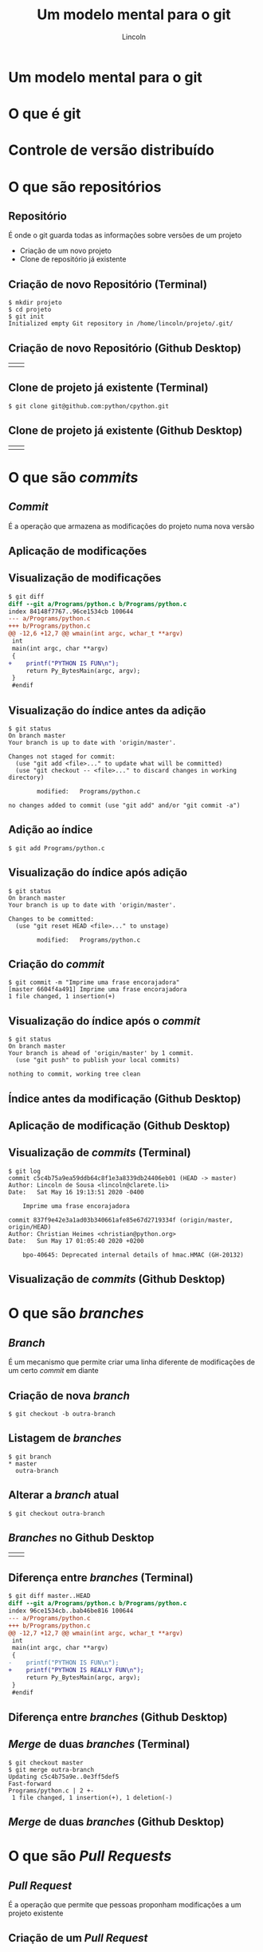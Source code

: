 #+TITLE: Um modelo mental para o git
#+AUTHOR: Lincoln
#+OPTIONS: toc:nil num:nil reveal_title_slide:nil
#+REVEAL_INIT_OPTIONS: hash: true, history: true
#+REVEAL_ROOT: https://cdnjs.cloudflare.com/ajax/libs/reveal.js/3.8.0/
#+REVEAL_EXTRA_CSS: ./index.css
#+REVEAL_THEME: simple
#+REVEAL_TRANS: linear

# M-x load-library<ret>ox-reveal
# Execute 'C-c C-e R R' to export the presentation

* Um modelo mental para o git

  #+BEGIN_titleimg
  [[./mental-model.png]]
  #+END_titleimg

* O que é git

  [[./git.jpg]]

* Controle de versão distribuído
* O que são repositórios
** Repositório

   É onde o git guarda todas as informações sobre versões de um
   projeto

   * Criação de um novo projeto
   * Clone de repositório já existente

** Criação de novo Repositório (Terminal)

   #+begin_src plain
   $ mkdir projeto
   $ cd projeto
   $ git init
   Initialized empty Git repository in /home/lincoln/projeto/.git/
   #+end_src

** Criação de novo Repositório (Github Desktop)

   | [[./github-homescreen-create.jpg]] | [[./github-create.jpg]] |

** Clone de projeto já existente (Terminal)

   #+begin_src plain
   $ git clone git@github.com:python/cpython.git
   #+end_src

** Clone de projeto já existente (Github Desktop)

   | [[./github-homescreen-clone.jpg]] | [[./github-clone.jpg]] |

* O que são /commits/

  [[./your-own-work.png]]

** /Commit/

   É a operação que armazena as modificações do projeto numa nova
   versão

** Aplicação de modificações

   [[./commit-a-change.png]]

** Visualização de modificações

   #+begin_src diff
$ git diff
diff --git a/Programs/python.c b/Programs/python.c
index 84148f7767..96ce1534cb 100644
--- a/Programs/python.c
+++ b/Programs/python.c
@@ -12,6 +12,7 @@ wmain(int argc, wchar_t **argv)
 int
 main(int argc, char **argv)
 {
+    printf("PYTHON IS FUN\n");
     return Py_BytesMain(argc, argv);
 }
 #endif
   #+end_src

** Visualização do índice antes da adição

   #+begin_src plain
$ git status
On branch master
Your branch is up to date with 'origin/master'.

Changes not staged for commit:
  (use "git add <file>..." to update what will be committed)
  (use "git checkout -- <file>..." to discard changes in working directory)

        modified:   Programs/python.c

no changes added to commit (use "git add" and/or "git commit -a")
   #+end_src

** Adição ao índice

   #+begin_src plain
   $ git add Programs/python.c
   #+end_src

** Visualização do índice após adição

   #+begin_src plain
$ git status
On branch master
Your branch is up to date with 'origin/master'.

Changes to be committed:
  (use "git reset HEAD <file>..." to unstage)

        modified:   Programs/python.c
   #+end_src

** Criação do /commit/

   #+begin_src plain
$ git commit -m "Imprime uma frase encorajadora"
[master 6604f4a491] Imprime uma frase encorajadora
1 file changed, 1 insertion(+)
   #+end_src

** Visualização do índice após o /commit/

   #+begin_src plain
$ git status
On branch master
Your branch is ahead of 'origin/master' by 1 commit.
  (use "git push" to publish your local commits)

nothing to commit, working tree clean
   #+end_src

** Índice antes da modificação  (Github Desktop)

  [[./github-status-before.jpg]]

** Aplicação de modificação (Github Desktop)

  [[./github-add-commit-status.jpg]]

** Visualização de /commits/ (Terminal)

   #+begin_src plain
$ git log
commit c5c4b75a9ea59ddb64c8f1e3a8339db24406eb01 (HEAD -> master)
Author: Lincoln de Sousa <lincoln@clarete.li>
Date:   Sat May 16 19:13:51 2020 -0400

    Imprime uma frase encorajadora

commit 837f9e42e3a1ad03b340661afe85e67d2719334f (origin/master, origin/HEAD)
Author: Christian Heimes <christian@python.org>
Date:   Sun May 17 01:05:40 2020 +0200

    bpo-40645: Deprecated internal details of hmac.HMAC (GH-20132)
   #+end_src

** Visualização de /commits/ (Github Desktop)

  [[./github-log.jpg]]

* O que são /branches/

  [[./your-own-branches-2.png]]

** /Branch/

   É um mecanismo que permite criar uma linha diferente de
   modificações de um certo /commit/ em diante

** Criação de nova /branch/

   #+begin_src plain
 $ git checkout -b outra-branch
   #+end_src

** Listagem de /branches/

   #+begin_src plain
 $ git branch
 * master
   outra-branch
   #+end_src

** Alterar a /branch/ atual

   #+begin_src plain
 $ git checkout outra-branch
   #+end_src
** /Branches/ no Github Desktop

   | [[./github-branchlist.jpg]] | [[./github-newbranch.jpg]] |

** Diferença entre /branches/ (Terminal)

   #+begin_src diff
$ git diff master..HEAD
diff --git a/Programs/python.c b/Programs/python.c
index 96ce1534cb..bab46be816 100644
--- a/Programs/python.c
+++ b/Programs/python.c
@@ -12,7 +12,7 @@ wmain(int argc, wchar_t **argv)
 int
 main(int argc, char **argv)
 {
-    printf("PYTHON IS FUN\n");
+    printf("PYTHON IS REALLY FUN\n");
     return Py_BytesMain(argc, argv);
 }
 #endif
   #+end_src
** Diferença entre /branches/ (Github Desktop)

   [[./github-branch-diff.jpg]]
** /Merge/ de duas /branches/ (Terminal)

   #+begin_src shell
 $ git checkout master
 $ git merge outra-branch 
 Updating c5c4b75a9e..0e3ff5def5
 Fast-forward
 Programs/python.c | 2 +-
  1 file changed, 1 insertion(+), 1 deletion(-)
   #+end_src

** /Merge/ de duas /branches/ (Github Desktop)

   [[./github-merge.jpg]]
* O que são /Pull Requests/

  [[./everyones-branches.png]]

** /Pull Request/

   É a operação que permite que pessoas proponham modificações a um
   projeto existente

** Criação de um /Pull Request/

** /Fork/ de um repositório

   [[./githubweb-fork.jpg]]

** Clone do seu próprio /fork/

   #+begin_src plain
   $ git clone github.com/clarete/cpython
   #+end_src

** 
   Faça o /commit/ de suas modificações localmente

** /Push/ dos /commits/ locais para o seu /fork/

   #+begin_src plain
 $ git push
 Enumerating objects: 29408, done.
 Counting objects: 100% (29408/29408), done.
 Delta compression using up to 4 threads
 Compressing objects: 100% (7977/7977), done.
 Writing objects: 100% (27679/27679), 10.84 MiB | 3.18 MiB/s, done.
 Total 27679 (delta 22479), reused 24752 (delta 19595)
 remote: Resolving deltas: 100% (22479/22479), completed with 1646 local ...
 remote: 
 remote: Create a pull request for 'outra-branch' on GitHub by visiting:
 remote:      https://github.com/clarete/cpython/pull/new/outra-branch
 remote: 
 To github.com:clarete/cpython
  * [new branch]            outra-branch -> outra-branch
   #+end_src

** Abra um /Pull Request/

   [[./githubweb-open-pullrequest.jpg]]

* 

  #+BEGIN_thanks
  [[../../media/img/8bitme.svg]]

  * https://clarete.li
  * https://github.com/clarete
  * Obrigada!
  #+END_thanks
